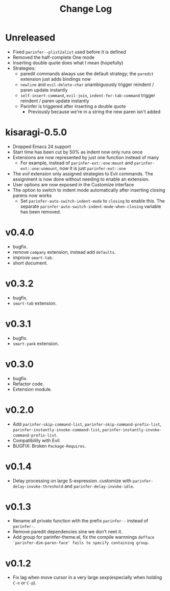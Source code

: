 #+TITLE: Change Log

* Unreleased

- Fixed =parinfer--plist2alist= used before it is defined
- Removed the half-complete One mode
- Inserting double quote does what I mean (hopefully)
- Strategies:
  - paredit commands always use the default strategy; the =paredit= extension just adds bindings now
  - =newline= and =evil-delete-char= unambiguously trigger reindent / paren update instantly
  - =self-insert-command=, =evil-join=, =indent-for-tab-command= trigger reindent / paren update instantly
  - Parinfer is triggered after inserting a double quote
    - Previously because we're in a string the new paren isn't added

* kisaragi-0.5.0

- Dropped Emacs 24 support
- Start time has been cut by 50% as indent now only runs once
- Extensions are now represented by just one function instead of many
  - For example, instead of =parinfer-ext::one:mount= and =parinfer-ext::one:unmount=, now it is just =parinfer-ext::one=
- The /evil/ extension only assigned strategies to Evil commands. The assignment is now done without needing to enable an extension.
- User options are now exposed in the Customize interface
- The option to switch to indent mode automatically after inserting closing parens now works
  - Set =parinfer-auto-switch-indent-mode= to =closing= to enable this. The separate =parinfer-auto-switch-indent-mode-when-closing= variable has been removed.

* v0.4.0
- bugfix.
- remove ~company~ extension, instead add ~defaults~.
- improve ~smart-tab~.
- short document.

* v0.3.2
- bugfix.
- ~smart-tab~ extension.

* v0.3.1
- bugfix.
- ~smart-yank~ extension.

* v0.3.0
- bugfix.
- Refactor code.
- Extension module.

* v0.2.0
- Add ~parinfer-skip-command-list~, ~parinfer-skip-command-prefix-list~, ~parinfer-instantly-invoke-command-list~, ~parinfer-instantly-invoke-command-prefix-list~.
- Compatibility with Evil.
- BUGFIX: Broken ~Package-Requires~.

* v0.1.4
- Delay processing on large S-expression. customize with ~parinfer-delay-invoke-threshold~ and ~parinfer-delay-invoke-idle~.

* v0.1.3
- Rename all private function with the prefix ~parinfer--~ instead of ~parinfer-~.
- Remove paredit dependencies sine we don't neet it.
- Add group for parinfer-theme.el, fix the compile warnnings ~defface `parinfer-dim-paren-face' fails to specify containing group~.

* v0.1.2
- Fix lag when move cursor in a very large sexp(especially when holding ~C-n~ or ~C-p~).
